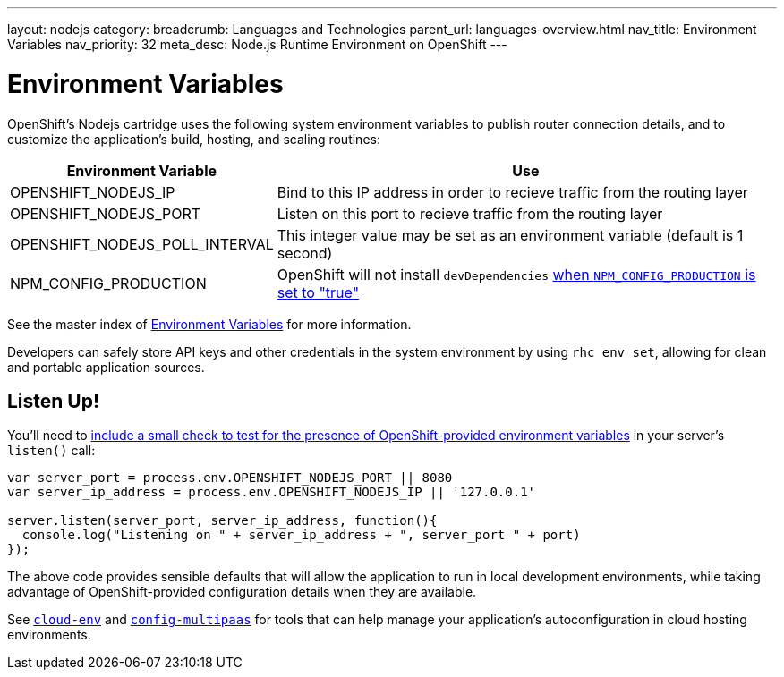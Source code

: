 ---
layout: nodejs
category:
breadcrumb: Languages and Technologies
parent_url: languages-overview.html
nav_title: Environment Variables
nav_priority: 32
meta_desc: Node.js Runtime Environment on OpenShift
---

[float]
= Environment Variables
OpenShift's Nodejs cartridge uses the following system environment variables to publish router connection details, and to customize the application's build, hosting, and scaling routines:

[cols="1,3",options="header"]
|===
|Environment Variable | Use

|OPENSHIFT_NODEJS_IP
|Bind to this IP address in order to recieve traffic from the routing layer
|OPENSHIFT_NODEJS_PORT
|Listen on this port to recieve traffic from the routing layer
|OPENSHIFT_NODEJS_POLL_INTERVAL
|This integer value may be set as an environment variable (default is 1 second)
|NPM_CONFIG_PRODUCTION
|OpenShift will not install `devDependencies` link:http://stackoverflow.com/a/23749201/754025[when `NPM_CONFIG_PRODUCTION` is set to "true"]
|===

See the master index of link:/en/managing-environment-variables.html[Environment Variables] for more information.

Developers can safely store API keys and other credentials in the system environment by using `rhc env set`, allowing for clean and portable application sources.

[[listen]]
== Listen Up!
You'll need to link:/en/node-js-project-structure.html#server.js[include a small check to test for the presence of OpenShift-provided environment variables] in your server's `listen()` call:

[source,javascript]
----
var server_port = process.env.OPENSHIFT_NODEJS_PORT || 8080
var server_ip_address = process.env.OPENSHIFT_NODEJS_IP || '127.0.0.1'

server.listen(server_port, server_ip_address, function(){
  console.log("Listening on " + server_ip_address + ", server_port " + port)
});
----

The above code provides sensible defaults that will allow the application to run in local development environments, while taking advantage of OpenShift-provided configuration details when they are available.

See link:https://www.npmjs.org/package/cloud-env[`cloud-env`] and link:https://www.npmjs.org/package/config-multipaas[`config-multipaas`] for tools that can help manage your application's autoconfiguration in cloud hosting environments.
